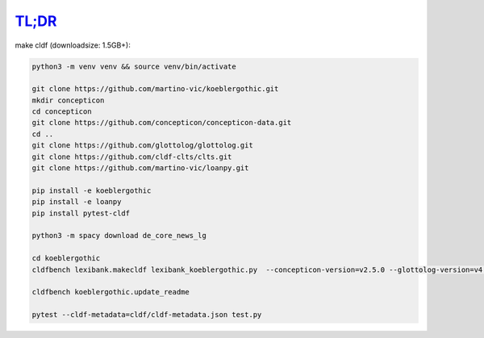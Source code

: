 `TL;DR <https://en.wikipedia.org/wiki/TL;DR>`_
==============================================

make cldf (downloadsize: 1.5GB+):

.. code-block:: sh

   python3 -m venv venv && source venv/bin/activate

   git clone https://github.com/martino-vic/koeblergothic.git
   mkdir concepticon
   cd concepticon
   git clone https://github.com/concepticon/concepticon-data.git
   cd ..
   git clone https://github.com/glottolog/glottolog.git
   git clone https://github.com/cldf-clts/clts.git
   git clone https://github.com/martino-vic/loanpy.git

   pip install -e koeblergothic
   pip install -e loanpy
   pip install pytest-cldf

   python3 -m spacy download de_core_news_lg

   cd koeblergothic
   cldfbench lexibank.makecldf lexibank_koeblergothic.py  --concepticon-version=v2.5.0 --glottolog-version=v4.5 --clts-version=v2.2.0 --concepticon=../concepticon/concepticon-data --glottolog=../glottolog --clts=../clts

   cldfbench koeblergothic.update_readme

   pytest --cldf-metadata=cldf/cldf-metadata.json test.py
